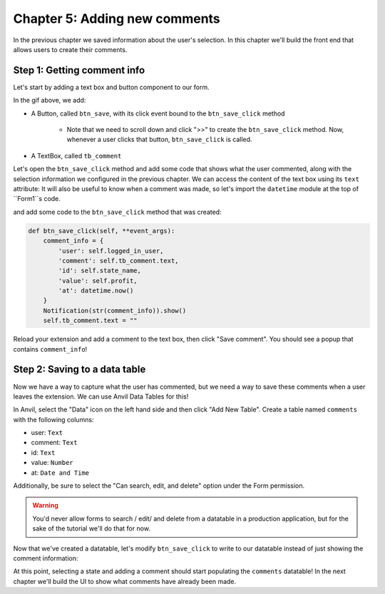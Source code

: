 Chapter 5: Adding new comments
==============================

In the previous chapter we saved information about the user's selection. In this chapter we'll build the front end that allows users to create their comments.

Step 1: Getting comment info
----------------------------

Let's start by adding a text box and button component to our form.

.. dropdown::
    :open:

    .. image:: images/gifs/createcommentinput.gif

In the gif above, we add:

* A Button, called ``btn_save``, with its click event bound to the ``btn_save_click`` method

    * Note that we need to scroll down and click ">>" to create the ``btn_save_click`` method. Now, whenever a user clicks that button, ``btn_save_click`` is called.

* A TextBox, called ``tb_comment``

Let's open the ``btn_save_click`` method and add some code that shows what the user commented, along with the selection information we configured in the previous chapter. We can access the content of the text box using its ``text`` attribute: It will also be useful to know when a comment was made, so let's import the ``datetime`` module at the top of ``Form1``s code.

.. code-block:: python
    :linenos:
    :emphasize-lines: 8

    from ._anvil_designer import Form1Template
    from anvil import *
    from anvil import tableau

    from tableau_extension.api import get_dashboard
    dashboard = get_dashboard()

    from datetime import datetime

    # rest of Form1 code omitted

and add some code to the ``btn_save_click`` method that was created:

.. code-block:: python

    def btn_save_click(self, **event_args):
        comment_info = {
            'user': self.logged_in_user,
            'comment': self.tb_comment.text,
            'id': self.state_name,
            'value': self.profit,
            'at': datetime.now()
        }
        Notification(str(comment_info)).show()
        self.tb_comment.text = ""

Reload your extension and add a comment to the text box, then click "Save comment". You should see a popup that contains ``comment_info``!

.. dropdown::
    :open:

    .. image:: images/gifs/createcomment.gif

Step 2: Saving to a data table
------------------------------

Now we have a way to capture what the user has commented, but we need a way to save these comments when a user leaves the extension. We can use Anvil Data Tables for this!

.. dropdown::
    :open:

    .. image:: images/gifs/createdb.gif

In Anvil, select the "Data" icon on the left hand side and then click "Add New Table". Create a table named ``comments`` with the following columns:

* user: ``Text``
* comment: ``Text``
* id: ``Text``
* value: ``Number``
* at: ``Date and Time``

Additionally, be sure to select the "Can search, edit, and delete" option under the Form permission.

.. warning::

    You'd never allow forms to search / edit/ and delete from a datatable in a production application, but for the sake of the tutorial we'll do that for now.

Now that we've created a datatable, let's modify ``btn_save_click`` to write to our datatable instead of just showing the comment information:

.. code-block:: python
    :emphasize-lines: 2-8

    def btn_save_click(self, **event_args):
        app_tables.comments.add_row(
            user=self.logged_in_user,
            comment=self.tb_comment.text,
            id=self.state_name,
            value=self.profit,
            at=datetime.now()
        )
        self.tb_comment.text = ""

At this point, selecting a state and adding a comment should start populating the ``comments`` datatable! In the next chapter we'll build the UI to show what comments have already been made.


.. dropdown:: Click to view the full code for ``Form1``

    .. code-block:: python
        :linenos:
        :emphasize-lines: 34-42

        from ._anvil_designer import Form1Template
        from anvil import *
        import anvil.tables as tables
        import anvil.tables.query as q
        from anvil.tables import app_tables
        from anvil import tableau

        from tableau_extension.api import get_dashboard
        dashboard = get_dashboard()

        from datetime import datetime

        class Form1(Form1Template):
          def __init__(self, **properties):
            self.state_name = None
            self.profit = None
            self.logged_in_user = None
            self.init_components(**properties)
            dashboard.register_event_handler('selection_changed', self.selection_changed_event_handler)

          def selection_changed_event_handler(self, event):
            user_selection = event.worksheet.get_selected_marks()

            if len(user_selection) == 0:
                self.state_name = None
                self.profit = None
                self.logged_in_user = None
            else:
                record = user_selection[0]
                self.state_name = record['State']
                self.profit = record['AGG(Profit Ratio)']
                self.logged_in_user = record['logged_in_user']

          def btn_save_click(self, **event_args):
            app_tables.comments.add_row(
              user=self.logged_in_user,
              comment=self.tb_comment.text,
              id=self.state_name,
              value=self.profit,
              at=datetime.now()
            )
            self.tb_comment.text = ""
